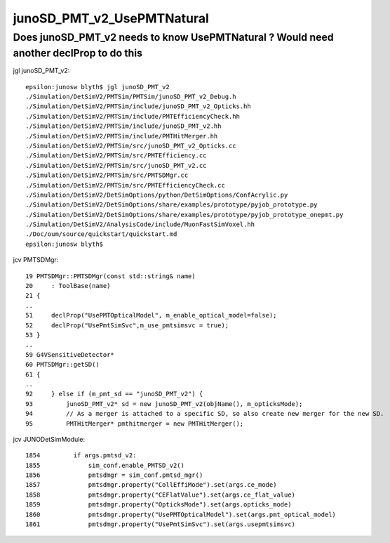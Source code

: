 junoSD_PMT_v2_UsePMTNatural
==============================


Does junoSD_PMT_v2 needs to know UsePMTNatural ? Would need another declProp to do this
-----------------------------------------------------------------------------------------

jgl junoSD_PMT_v2::

    epsilon:junosw blyth$ jgl junoSD_PMT_v2
    ./Simulation/DetSimV2/PMTSim/PMTSim/junoSD_PMT_v2_Debug.h
    ./Simulation/DetSimV2/PMTSim/include/junoSD_PMT_v2_Opticks.hh
    ./Simulation/DetSimV2/PMTSim/include/PMTEfficiencyCheck.hh
    ./Simulation/DetSimV2/PMTSim/include/junoSD_PMT_v2.hh
    ./Simulation/DetSimV2/PMTSim/include/PMTHitMerger.hh
    ./Simulation/DetSimV2/PMTSim/src/junoSD_PMT_v2_Opticks.cc
    ./Simulation/DetSimV2/PMTSim/src/PMTEfficiency.cc
    ./Simulation/DetSimV2/PMTSim/src/junoSD_PMT_v2.cc
    ./Simulation/DetSimV2/PMTSim/src/PMTSDMgr.cc
    ./Simulation/DetSimV2/PMTSim/src/PMTEfficiencyCheck.cc
    ./Simulation/DetSimV2/DetSimOptions/python/DetSimOptions/ConfAcrylic.py
    ./Simulation/DetSimV2/DetSimOptions/share/examples/prototype/pyjob_prototype.py
    ./Simulation/DetSimV2/DetSimOptions/share/examples/prototype/pyjob_prototype_onepmt.py
    ./Simulation/DetSimV2/AnalysisCode/include/MuonFastSimVoxel.hh
    ./Doc/oum/source/quickstart/quickstart.md
    epsilon:junosw blyth$ 


jcv PMTSDMgr::

     19 PMTSDMgr::PMTSDMgr(const std::string& name)
     20     : ToolBase(name)
     21 {
     ..
     51     declProp("UsePMTOpticalModel", m_enable_optical_model=false);
     52     declProp("UsePmtSimSvc",m_use_pmtsimsvc = true);
     53 }
     ..
     59 G4VSensitiveDetector*
     60 PMTSDMgr::getSD()
     61 {
     ..
     92     } else if (m_pmt_sd == "junoSD_PMT_v2") {
     93         junoSD_PMT_v2* sd = new junoSD_PMT_v2(objName(), m_opticksMode);
     94         // As a merger is attached to a specific SD, so also create new merger for the new SD.
     95         PMTHitMerger* pmthitmerger = new PMTHitMerger();


jcv JUNODetSimModule::

    1854         if args.pmtsd_v2:
    1855             sim_conf.enable_PMTSD_v2()
    1856             pmtsdmgr = sim_conf.pmtsd_mgr()
    1857             pmtsdmgr.property("CollEffiMode").set(args.ce_mode)
    1858             pmtsdmgr.property("CEFlatValue").set(args.ce_flat_value)
    1859             pmtsdmgr.property("OpticksMode").set(args.opticks_mode)
    1860             pmtsdmgr.property("UsePMTOpticalModel").set(args.pmt_optical_model)
    1861             pmtsdmgr.property("UsePmtSimSvc").set(args.usepmtsimsvc)



